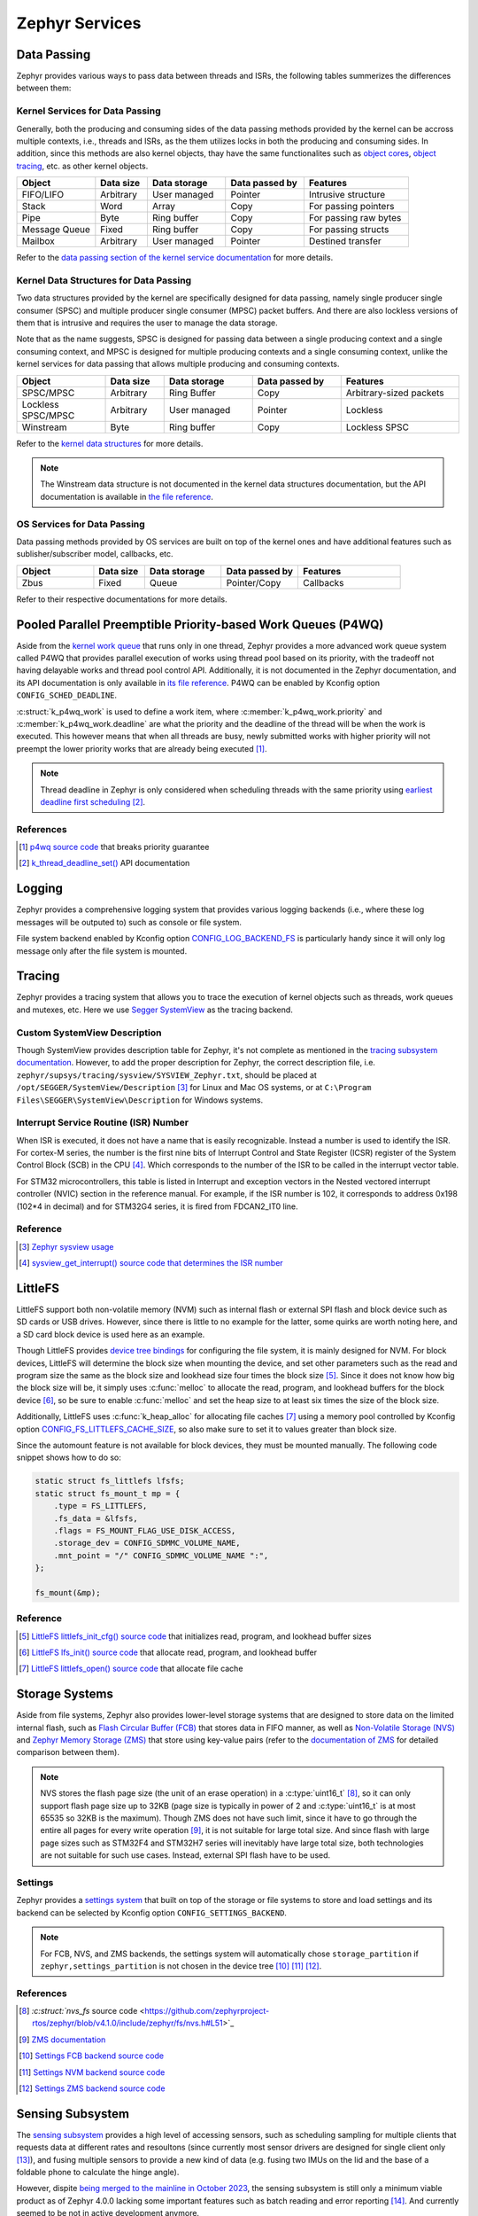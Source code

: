 .. _notes_services:

===============
Zephyr Services
===============

Data Passing
============

Zephyr provides various ways to pass data between threads and ISRs, the
following tables summerizes the differences between them:

Kernel Services for Data Passing
--------------------------------

Generally, both the producing and consuming sides of the data passing methods
provided by the kernel can be accross multiple contexts, i.e., threads and ISRs,
as the them utilizes locks in both the producing and consuming sides. In
addition, since this methods are also kernel objects, thay have the same
functionalites such as `object cores
<https://docs.zephyrproject.org/4.0.0/kernel/object_cores/index.html>`_, `object
tracing
<https://docs.zephyrproject.org/4.0.0/services/tracing/index.html#object-tracking>`_,
etc. as other kernel objects.

.. table::
   :widths: 15 10 15 15 20

   +---------------+-----------+--------------+----------------+-----------------------+
   |    Object     | Data size | Data storage | Data passed by |       Features        |
   +===============+===========+==============+================+=======================+
   | FIFO/LIFO     | Arbitrary | User managed | Pointer        | Intrusive structure   |
   +---------------+-----------+--------------+----------------+-----------------------+
   | Stack         | Word      | Array        | Copy           | For passing pointers  |
   +---------------+-----------+--------------+----------------+-----------------------+
   | Pipe          | Byte      | Ring buffer  | Copy           | For passing raw bytes |
   +---------------+-----------+--------------+----------------+-----------------------+
   | Message Queue | Fixed     | Ring buffer  | Copy           | For passing structs   |
   +---------------+-----------+--------------+----------------+-----------------------+
   | Mailbox       | Arbitrary | User managed | Pointer        | Destined transfer     |
   +---------------+-----------+--------------+----------------+-----------------------+

Refer to the `data passing section of the kernel service documentation
<https://docs.zephyrproject.org/latest/kernel/services/index.html#data-passing>`_
for more details.

Kernel Data Structures for Data Passing
---------------------------------------

Two data structures provided by the kernel are specifically designed for data
passing, namely single producer single consumer (SPSC) and multiple producer
single consumer (MPSC) packet buffers. And there are also lockless versions of
them that is intrusive and requires the user to manage the data storage.

Note that as the name suggests, SPSC is designed for passing data between a
single producing context and a single consuming context, and MPSC is designed
for multiple producing contexts and a single consuming context, unlike the
kernel services for data passing that allows multiple producing and consuming
contexts.

.. table::
   :widths: 15 10 15 15 20

   +--------------------+-----------+--------------+----------------+-------------------------+
   |       Object       | Data size | Data storage | Data passed by |        Features         |
   +====================+===========+==============+================+=========================+
   | SPSC/MPSC          | Arbitrary | Ring Buffer  | Copy           | Arbitrary-sized packets |
   +--------------------+-----------+--------------+----------------+-------------------------+
   | Lockless SPSC/MPSC | Arbitrary | User managed | Pointer        | Lockless                |
   +--------------------+-----------+--------------+----------------+-------------------------+
   | Winstream          | Byte      | Ring buffer  | Copy           | Lockless SPSC           |
   +--------------------+-----------+--------------+----------------+-------------------------+

Refer to the `kernel data structures
<https://docs.zephyrproject.org/4.0.0/kernel/data_structures/index.html>`_ for
more details.

.. note::

   The Winstream data structure is not documented in the kernel data structures
   documentation, but the API documentation is available in `the file reference
   <https://docs.zephyrproject.org/4.0.0/doxygen/html/winstream_8h.html>`_.

OS Services for Data Passing
----------------------------

Data passing methods provided by OS services are built on top of the kernel ones
and have additional features such as sublisher/subscriber model, callbacks, etc.

.. table::
   :widths: 15 10 15 15 20

   +--------+-----------+--------------+----------------+-----------+
   | Object | Data size | Data storage | Data passed by | Features  |
   +========+===========+==============+================+===========+
   | Zbus   | Fixed     | Queue        | Pointer/Copy   | Callbacks |
   +--------+-----------+--------------+----------------+-----------+

Refer to their respective documentations for more details.

Pooled Parallel Preemptible Priority-based Work Queues (P4WQ)
=============================================================

Aside from the `kernel work queue
<https://docs.zephyrproject.org/4.0.0/kernel/services/threads/workqueue.html>`_
that runs only in one thread, Zephyr provides a more advanced work queue system
called P4WQ that provides parallel execution of works using thread pool based on
its priority, with the tradeoff not having delayable works and thread pool
control API. Additionally, it is not documented in the Zephyr documentation, and
its API documentation is only available in `its file reference
<https://docs.zephyrproject.org/4.0.0/doxygen/html/p4wq_8h.html>`_. P4WQ can be
enabled by Kconfig option ``CONFIG_SCHED_DEADLINE``.

:c:struct:`k_p4wq_work` is used to define a work item, where
:c:member:`k_p4wq_work.priority` and :c:member:`k_p4wq_work.deadline` are what
the priority and the deadline of the thread will be when the work is executed.
This however means that when all threads are busy, newly submitted works with
higher priority will not preempt the lower priority works that are already being
executed [#]_.

.. note::

   Thread deadline in Zephyr is only considered when scheduling threads with the
   same priority using `earliest deadline first scheduling
   <https://en.wikipedia.org/wiki/Earliest_deadline_first_scheduling>`_ [#]_.

References
----------

.. [#] `p4wq source code
   <https://github.com/zephyrproject-rtos/zephyr/blob/v4.0.0/lib/os/p4wq.c#L283>`_
   that breaks priority guarantee
.. [#] `k_thread_deadline_set()
   <https://docs.zephyrproject.org/4.0.0/doxygen/html/group__thread__apis.html#gad887f16c1dd6f3247682a83beb22d1ce>`_
   API documentation

Logging
=======

Zephyr provides a comprehensive logging system that provides various logging
backends (i.e., where these log messages will be outputed to) such as console or
file system.

File system backend enabled by Kconfig option `CONFIG_LOG_BACKEND_FS
<https://docs.zephyrproject.org/3.6.0/kconfig.html#CONFIG_LOG_BACKEND_FS>`_ is
particularly handy since it will only log message only after the file system is
mounted.

Tracing
=======

Zephyr provides a tracing system that allows you to trace the execution of
kernel objects such as threads, work queues and mutexes, etc. Here we use
`Segger SystemView <https://www.segger.com/products/development-tools/systemview/>`_
as the tracing backend.

Custom SystemView Description
-----------------------------

Though SystemView provides description table for Zephyr, it's not complete as
mentioned in the `tracing subsystem documentation
<https://docs.zephyrproject.org/3.7.0/services/tracing/index.html#segger-systemview-support>`_.
However, to add the proper description for Zephyr, the correct description file,
i.e. ``zephyr/supsys/tracing/sysview/SYSVIEW_Zephyr.txt``, should be placed at
``/opt/SEGGER/SystemView/Description`` [#]_ for Linux and Mac OS systems, or at
``C:\Program Files\SEGGER\SystemView\Description`` for Windows systems.

Interrupt Service Routine (ISR) Number
--------------------------------------

When ISR is executed, it does not have a name that is easily recognizable.
Instead a number is used to identify the ISR. For cortex-M series, the number is
the first nine bits of Interrupt Control and State Register (ICSR) register of
the System Control Block (SCB) in the CPU [#]_. Which corresponds to the number
of the ISR to be called in the interrupt vector table.

For STM32 microcontrollers, this table is listed in Interrupt and exception
vectors in the Nested vectored interrupt controller (NVIC) section in the
reference manual. For example, if the ISR number is 102, it corresponds to
address 0x198 (102*4 in decimal) and for STM32G4 series, it is fired from FDCAN2_IT0 line.

Reference
---------

.. [#] `Zephyr sysview usage
   <https://blog.ekko.cool/zephyr%20sysview%20%E4%BD%BF%E7%94%A8?locale=zh>`_
.. [#] `sysview_get_interrupt() source code that determines the ISR number
   <https://github.com/zephyrproject-rtos/zephyr/blob/v3.7.0/subsys/tracing/sysview/sysview.c#L24>`_

LittleFS
========

LittleFS support both non-volatile memory (NVM) such as internal flash or
external SPI flash and block device such as SD cards or USB drives. However,
since there is little to no example for the latter, some quirks are worth noting
here, and a SD card block device is used here as an example.

Though LittleFS provides `device tree bindings
<https://docs.zephyrproject.org/3.6.0/build/dts/api/bindings/fs/zephyr%2Cfstab%2Clittlefs.html#dtbinding-zephyr-fstab-littlefs>`_
for configuring the file system, it is mainly designed for NVM. For block
devices, LittleFS will determine the block size when mounting the device, and
set other parameters such as the read and program size the same as the block
size and lookhead size four times the block size [#]_. Since it does not know
how big the block size will be, it simply uses :c:func:`melloc` to allocate the
read, program, and lookhead buffers for the block device [#]_, so be sure to
enable :c:func:`melloc` and set the heap size to at least six times the size of
the block size.

Additionally, LittleFS uses :c:func:`k_heap_alloc` for allocating file caches
[#]_ using a memory pool controlled by Kconfig option
`CONFIG_FS_LITTLEFS_CACHE_SIZE
<https://docs.zephyrproject.org/latest/kconfig.html#CONFIG_FS_LITTLEFS_CACHE_SIZE>`_,
so also make sure to set it to values greater than block size.

Since the automount feature is not available for block devices, they must be
mounted manually. The following code snippet shows how to do so:

.. code-block:: c

   static struct fs_littlefs lfsfs;
   static struct fs_mount_t mp = {
       .type = FS_LITTLEFS,
       .fs_data = &lfsfs,
       .flags = FS_MOUNT_FLAG_USE_DISK_ACCESS,
       .storage_dev = CONFIG_SDMMC_VOLUME_NAME,
       .mnt_point = "/" CONFIG_SDMMC_VOLUME_NAME ":",
   };

   fs_mount(&mp);

Reference
---------

.. [#] `LittleFS littlefs_init_cfg() source code
   <https://github.com/zephyrproject-rtos/zephyr/blob/v3.6.0/subsys/fs/littlefs_fs.c#L822>`_
   that initializes read, program, and lookhead buffer sizes
.. [#] `LittleFS lfs_init() source code
   <https://github.com/zephyrproject-rtos/littlefs/blob/zephyr/lfs.c#L4114>`_
   that allocate read, program, and lookhead buffer
.. [#] `LittleFS littlefs_open() source code
   <https://github.com/zephyrproject-rtos/zephyr/blob/v3.6.0/subsys/fs/littlefs_fs.c#L302>`_
   that allocate file cache

.. _notes_services_sensing_subsystem:

Storage Systems
===============

Aside from file systems, Zephyr also provides lower-level storage systems that
are designed to store data on the limited internal flash, such as `Flash
Circular Buffer (FCB)
<https://docs.zephyrproject.org/4.1.0/services/storage/fcb/fcb.html>`_ that
stores data in FIFO manner, as well as `Non-Volatile Storage (NVS)
<https://docs.zephyrproject.org/4.1.0/services/storage/nvs/nvs.html>`_ and
`Zephyr Memory Storage (ZMS)
<https://docs.zephyrproject.org/latest/services/storage/zms/zms.html>`_ that
store using key-value pairs (refer to the `documentation of ZMS
<https://docs.zephyrproject.org/4.1.0/services/storage/zms/zms.html#zms-and-other-storage-systems-in-zephyr>`_
for detailed comparison between them).

.. note::

   NVS stores the flash page size (the unit of an erase operation) in a
   :c:type:`uint16_t` [#]_, so it can only support flash page size up to 32KB
   (page size is typically in power of 2 and :c:type:`uint16_t` is at most 65535
   so 32KB is the maximum). Though ZMS does not have such limit, since it have
   to go through the entire all pages for every write operation [#]_, it is not
   suitable for large total size. And since flash with large page sizes such as
   STM32F4 and STM32H7 series will inevitably have large total size, both
   technologies are not suitable for such use cases. Instead, external SPI flash
   have to be used.

Settings
-------

Zephyr provides a `settings system
<https://docs.zephyrproject.org/4.1.0/services/storage/settings/index.html>`_
that built on top of the storage or file systems to store and load settings and
its backend can be selected by Kconfig option ``CONFIG_SETTINGS_BACKEND``.

.. note::

   For FCB, NVS, and ZMS backends, the settings system will automatically chose
   ``storage_partition`` if ``zephyr,settings_partition`` is not chosen in the
   device tree [#]_ [#]_ [#]_.


References
----------

.. [#] `:c:struct:`nvs_fs` source code <https://github.com/zephyrproject-rtos/zephyr/blob/v4.1.0/include/zephyr/fs/nvs.h#L51>`_
.. [#] `ZMS documentation
   <https://docs.zephyrproject.org/4.1.0/services/storage/zms/zms.html#zms-id-data-write>`_
.. [#] `Settings FCB backend source code
   <https://github.com/zephyrproject-rtos/zephyr/blob/v4.1.0/subsys/settings/src/settings_fcb.c#L23>`_
.. [#] `Settings NVM backend source code
   <https://github.com/zephyrproject-rtos/zephyr/blob/v4.1.0/subsys/settings/src/settings_nvs.c#L23>`_
.. [#] `Settings ZMS backend source code
   <https://github.com/zephyrproject-rtos/zephyr/blob/main/subsys/settings/src/settings_zms.c#L24>`_

Sensing Subsystem
=================

The `sensing subsystem
<https://docs.zephyrproject.org/4.0.0/services/sensing/index.html>`_ provides a
high level of accessing sensors, such as scheduling sampling for multiple
clients that requests data at different rates and resoultons (since currently
most sensor drivers are designed for single client only [#]_), and fusing
multiple sensors to provide a new kind of data (e.g. fusing two IMUs on the lid
and the base of a foldable phone to calculate the hinge angle).

However, dispite `being merged to the mainline in October 2023
<https://github.com/zephyrproject-rtos/zephyr/pull/64478>`_, the sensing
subsystem is still only a minimum viable product as of Zephyr 4.0.0 lacking some
important features such as batch reading and error reporting [#]_. And currently
seemed to be not in active development anymore.

Yet it is still a good starting point for managing multiple sensors with a
single interface.

Some issues of the sensing subsystem should be considered or addressed before
being adopted:

Duplicated Sensor Data Types
----------------------------

In the documentation of sensing subsystem,
:c:struct:`sensing_sensor_value_q31` is the data type for sensor data, which is
almost the same as :c:struct:`sensor_q31_data` used for the sensor driver. The
only difference is that the timestamp is in micro seconds for the former and in
nano seconds for the latter [#]_ [#]_.

This is probably due to :c:struct:`sensor_q31_data` being introduced later than
the initial proposal of the sensing subsystem. However, since
:c:struct:`sensor_q31_data` is widely adopted by the sensor driver, it should be
used as the sensor data type in the sensing subsystem instead of
:c:struct:`sensing_sensor_value_q31`.

Use of HID Sensor Type (instead of existing :c:enum:`sensor_channel`)
---------------------------------------------------------------------

Intel (the author of the sensor subsystem) uses HID sensor types instead of the
existing :c:enum:`sensor_channel` of sensor types from CHRE (context hub runtime
environmrnt) since they claimed that it is the only cross-OS standard for sensor
types [#]_. However, they did not implement any other part of the HID standard,
making the choice of using HID sensor type that's incompatible with the existing
:c:enum:`sensor_channel` existing sensor drivers depends on some what abrubtly.
Additionally, the sensing subsystem configures the sensor using
`sensing_set_config()
<https://docs.zephyrproject.org/4.0.0/doxygen/html/group__sensing__api.html#ga46591a2d29f5b5e160a72bbe289884ab>`_
that requires :c:enum:`sensor_channel` as the parameter as mentioned in the
next section, it is better to stick to :c:enum:`sensor_channel` for sensor
types.

Confusing Device API
--------------------

During development, the sensing subsystem sensor device API is required to be 
the same as the sensor driver :c:struct:`sensor_driver_api` as mentioned in
`this RFC <https://github.com/zephyrproject-rtos/zephyr/issues/62223>`_. As as
result, when setting required interval and senstivity using
`sensing_set_config()
<https://docs.zephyrproject.org/4.0.0/doxygen/html/group__sensing__api.html#ga46591a2d29f5b5e160a72bbe289884ab>`_,
it sets ``SENSOR_ATTR_SAMPLING_FREQUENCY`` and ``SENSOR_ATTR_HYSTERESIS``
attributes, respectively, of the channel corresponding to that HID sensor type
via `sensor_attr_set()
<https://docs.zephyrproject.org/4.0.0/doxygen/html/group__sensor__interface.html#gafbf65226a227e9f8824908bc38e336f5>`_ [#]_ [#]_,
which is somewhat confusing, but have to bare in mind when developing sensor
subsystem drivers.

Sensor Scheduling
-----------------

Sample scheduling is done internally by first setting
``SENSOR_ATTR_SAMPLING_FREQUENCY`` sensor attribute based on the minimum
requested sampling intervals of all clients, and then downsample the data via a
timer that only passes the data to the clients when the time elapsed from the
last sample is greater than the period [#]_. Which means that the actual
sampling interval will be longer and unpredictable if the underlying sensor
driver sampling jitters. Both of which are not ideal for real-time applications.

A better approach would be to set the sensor driver sampling rate based on the
greatest common factor of all clients' requested sampling intervals with some
kind of tolerence for the jitter.

References
----------

.. [#] `Sensor fetch and get
   <https://docs.zephyrproject.org/4.0.0/hardware/peripherals/sensor/fetch_and_get.html>`_
   warning
.. [#] `Sensing subsystem dispatch_task() source code
   <https://github.com/zephyrproject-rtos/zephyr/blob/v4.0.0/subsys/sensing/dispatch.c#L102>`_
   that ignores cqe result codes
.. [#] `Definition of sensing_sensor_value_q31
   <https://github.com/zephyrproject-rtos/zephyr/blob/v4.0.0/include/zephyr/sensing/sensing_datatypes.h#L116>`_
.. [#] `Definition of sensor_q31_data
   <https://github.com/zephyrproject-rtos/zephyr/blob/v4.0.0/include/zephyr/drivers/sensor_data_types.h#L92>`_
.. [#] `Sensing Subsystem Design Discussion
   <https://github.com/zephyrproject-rtos/zephyr/files/12561847/Sensing.Subsystem.Design.-.Zephyr.pdf>`_,
   slide 13
.. [#] `Sensing subsystem send_data_to_clients() source code
   <https://github.com/zephyrproject-rtos/zephyr/blob/v4.0.0/subsys/sensing/dispatch.c#L38>`_
   that dispatches sensor data to clients
.. [#] `Sensing subsystem set_arbitrate_interval() source code
   <https://github.com/zephyrproject-rtos/zephyr/blob/v4.0.0/subsys/sensing/sensor_mgmt.c#L92>`_
.. [#] `Sensing subsystem set_arbitrate_sensitivity() source code
   <https://github.com/zephyrproject-rtos/zephyr/blob/v4.0.0/subsys/sensing/sensor_mgmt.c#L170>`_
